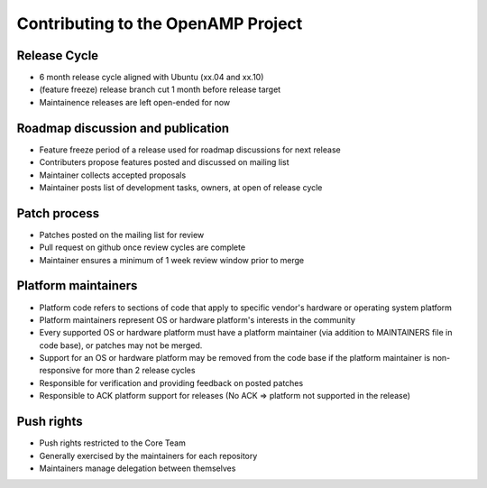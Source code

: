 .. _openamp-maintenance-work-label:

===================================
Contributing to the OpenAMP Project
===================================

Release Cycle
-------------
- 6 month release cycle aligned with Ubuntu (xx.04 and xx.10)
- (feature freeze) release branch cut 1 month before release target
- Maintainence releases are left open-ended for now

Roadmap discussion and publication
----------------------------------
- Feature freeze period of a release used for roadmap discussions for next release
- Contributers propose features posted and discussed on mailing list
- Maintainer collects accepted proposals
- Maintainer posts list of development tasks, owners, at open of release cycle

Patch process
-------------
- Patches posted on the mailing list for review
- Pull request on github once review cycles are complete
- Maintainer ensures a minimum of 1 week review window prior to merge

Platform maintainers
--------------------
- Platform code refers to sections of code that apply to specific vendor's hardware or operating system platform
- Platform maintainers represent OS or hardware platform's interests in the community
- Every supported OS or hardware platform must have a platform maintainer (via addition to MAINTAINERS file in code base), or patches may not be merged.
- Support for an OS or hardware platform may be removed from the code base if the platform maintainer is non-responsive for more than 2 release cycles
- Responsible for verification and providing feedback on posted patches
- Responsible to ACK platform support for releases (No ACK => platform not supported in the release)

Push rights
-----------
- Push rights restricted to the Core Team
- Generally exercised by the maintainers for each repository
- Maintainers manage delegation between themselves
